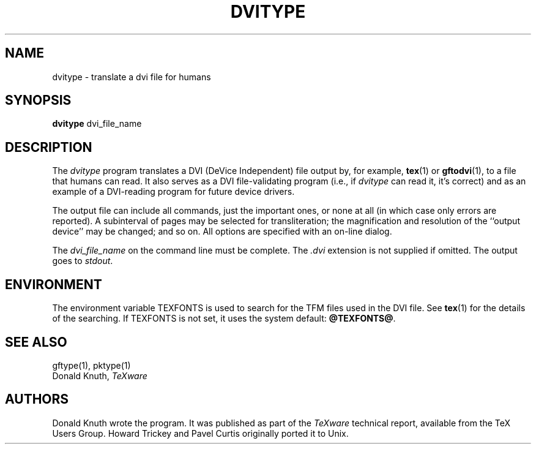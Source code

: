 .TH DVITYPE 1 "7 Jan 92"
.SH NAME
dvitype - translate a dvi file for humans
.SH SYNOPSIS
.B dvitype
dvi_file_name
.SH DESCRIPTION
The
.I dvitype
program translates a DVI (DeVice Independent) file output by, for example,
.BR tex (1)
or
.BR gftodvi (1),
to a file that humans can read. It also serves as a DVI file-validating
program (i.e., if
.I dvitype
can read it, it's correct) and as an example of a DVI-reading
program for future device drivers.
.PP
The output file can include all commands, just the important
ones, or none at all (in which case only errors are reported).
A subinterval of pages may be selected for transliteration; the
magnification and resolution of the ``output device'' may be
changed; and so on. All options are specified with an on-line dialog.
.PP
The
.I dvi_file_name
on the command line must be complete. The
.I .dvi
extension is not supplied if omitted. The output goes to
.IR stdout .
.SH ENVIRONMENT
The environment variable TEXFONTS is used to search for the TFM files
used in the DVI file.  See
.BR tex (1)
for the details of the searching.
If TEXFONTS is not set, it uses the system default: 
.BR @TEXFONTS@ .
.SH "SEE ALSO"
gftype(1), pktype(1)
.br
Donald Knuth,
.I TeXware
.SH AUTHORS
Donald Knuth wrote the program.  It was published as part of the
.I TeXware
technical report, available from the TeX Users Group.
Howard Trickey and Pavel Curtis originally ported it to Unix.
